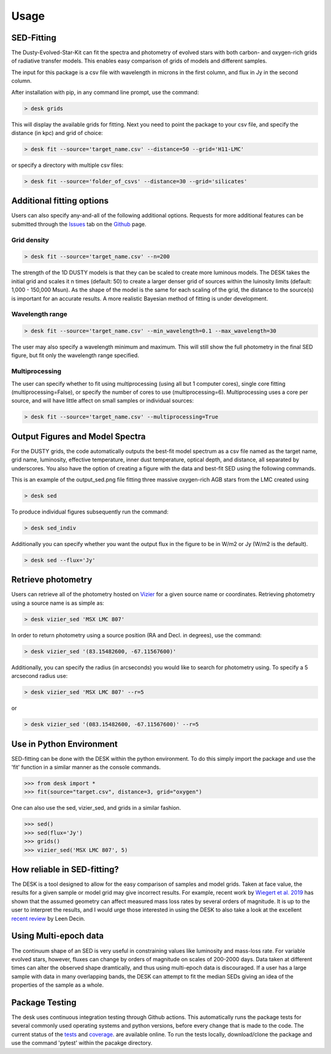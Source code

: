 =====
Usage
=====

SED-Fitting
-----------

The Dusty-Evolved-Star-Kit can fit the spectra and photometry of evolved stars
with both carbon- and oxygen-rich grids of radiative transfer models.
This enables easy comparison of grids of models and different samples.

The input for this package is a csv file with wavelength in microns in the first
column, and flux in Jy in the second column.

After installation with pip, in any command line prompt, use the command:

.. code-block:: console

	> desk grids

This will display the available grids for fitting. Next you need to point the
package to your csv file, and specify the distance (in kpc) and grid of choice:

.. code-block:: console

	> desk fit --source='target_name.csv' --distance=50 --grid='H11-LMC'

or specify a directory with multiple csv files:

.. code-block:: console

	> desk fit --source='folder_of_csvs' --distance=30 --grid='silicates'


Additional fitting options
--------------------------

Users can also specify any-and-all of the following additional options. Requests
for more additional features can be submitted through the `Issues`_ tab on the
`Github`_ page.

Grid density
============

.. code-block:: console

	> desk fit --source='target_name.csv' --n=200

The strength of the 1D
DUSTY models is that they can be scaled to create more luminous models. The DESK
takes the initial grid and scales it n times (default: 50) to create a larger
denser grid of sources within the luinosity limits (default: 1,000 - 150,000 Msun).
As the shape of the model is the same for each scaling of the grid, the distance to
the source(s) is important for an accurate results. A more realistic Bayesian method
of fitting is under development.

Wavelength range
================
.. code-block:: console

	> desk fit --source='target_name.csv' --min_wavelength=0.1 --max_wavelength=30

The user may also specify a wavelength minimum and maximum. This will still show
the full photometry in the final SED figure, but fit only the wavelength range
specified.


Multiprocessing
===============
The user can specify whether to fit using multiprocessing
(using all but 1 computer cores), single core fitting (multiprocessing=False), or
specify the number of cores to use (multiprocessing=6).
Multiprocessing uses a core per source, and will have little affect on small samples
or individual sources:

.. code-block:: console

	> desk fit --source='target_name.csv' --multiprocessing=True

Output Figures and Model Spectra
--------------------------------

For the DUSTY grids, the code automatically outputs the best-fit model spectrum as
a csv file named as the target name, grid name, luminosity, effective temperature,
inner dust temperature, optical depth, and distance, all separated by underscores.
You also have the option of creating a figure with the data and best-fit SED using
the following commands.

.. image:: ./example.png
	:width: 400
	:alt: SED example

This is an example of the output_sed.png file fitting three massive oxygen-rich
AGB stars from the LMC created using

.. code-block:: console

	> desk sed

To produce individual figures subsequently run the command:

.. code-block:: console

	> desk sed_indiv

Additionally you can specify whether you want the output flux in the figure to
be in W/m2 or Jy (W/m2 is the default).

.. code-block:: console

	> desk sed --flux='Jy'


Retrieve photometry
-------------------
Users can retrieve all of the photometry hosted on `Vizier`_ for a given source name
or coordinates. Retrieving photometry using a source name is as simple as:

.. code-block:: console

	> desk vizier_sed 'MSX LMC 807'

In order to return photometry using a source position (RA and Decl. in degrees), use
the command:

.. code-block:: console

	> desk vizier_sed '(83.15482600, -67.11567600)'

Additionally, you can specify the radius (in arcseconds) you would like to
search for photometry using. To specify a 5 arcsecond radius use:

.. code-block:: console

	> desk vizier_sed 'MSX LMC 807' --r=5

or

.. code-block:: console

	> desk vizier_sed '(083.15482600, -67.11567600)' --r=5

Use in Python Environment
-------------------------

SED-fitting can be done with the DESK within the python environment. To do this
simply import the package and use the 'fit' function in a similar manner as the
console commands.


.. code-block:: console

	>>> from desk import *
	>>> fit(source="target.csv", distance=3, grid="oxygen")

One can also use the sed, vizier_sed, and grids in a similar fashion.

.. code-block:: console

	>>> sed()
	>>> sed(flux='Jy')
	>>> grids()
	>>> vizier_sed('MSX LMC 807', 5)

How reliable in SED-fitting?
----------------------------
The DESK is a tool designed to allow for the easy comparison of samples and model
grids. Taken at face value, the results for a given sample or model grid may give
incorrect results. For example, recent work by `Wiegert et al. 2019`_ has shown
that the assumed geometry can affect measured mass loss rates by several orders
of magnitude. It is up to the user to interpret the results, and I would urge those
interested in using the DESK to also take a look at the excellent `recent review`_ by Leen Decin.


Using Multi-epoch data
-----------------------
The continuum shape of an SED is very useful in constraining values like luminosity and mass-loss rate. For variable evolved stars, however, fluxes can change by orders of magnitude on scales of 200-2000 days. Data taken at different times can alter the observed shape dramtically, and thus using multi-epoch data is discouraged. If a user has a large sample with data in many overlapping bands, the DESK can attempt to fit the median SEDs giving an idea of the properties of the sample as a whole.


Package Testing
---------------
The desk uses continuous integration testing through Github actions. This
automatically runs the package tests for several commonly used operating systems
and python versions, before every change that is made to the code.
The current status of the `tests`_ and `coverage`_.
are available online. To run the tests locally, download/clone the package and
use the command 'pytest' within the pacakge directory.

.. _Vizier: http://vizier.cfa.harvard.edu/
.. _github: https://github.com/s-goldman/Dusty-Evolved-Star-Kit/
.. _Issues: https://github.com/s-goldman/Dusty-Evolved-Star-Kit/issues
.. _tests: https://github.com/s-goldman/Dusty-Evolved-Star-Kit/actions?query=workflow%3A%22Python+package%22
.. _coverage: https://codecov.io/gh/s-goldman/Dusty-Evolved-Star-Kit
.. _recent review: https://ui.adsabs.harvard.edu/abs/2020arXiv201113472D/abstract
.. _Wiegert et al. 2019: https://ui.adsabs.harvard.edu/abs/2020A%26A...642A.142W/abstract
